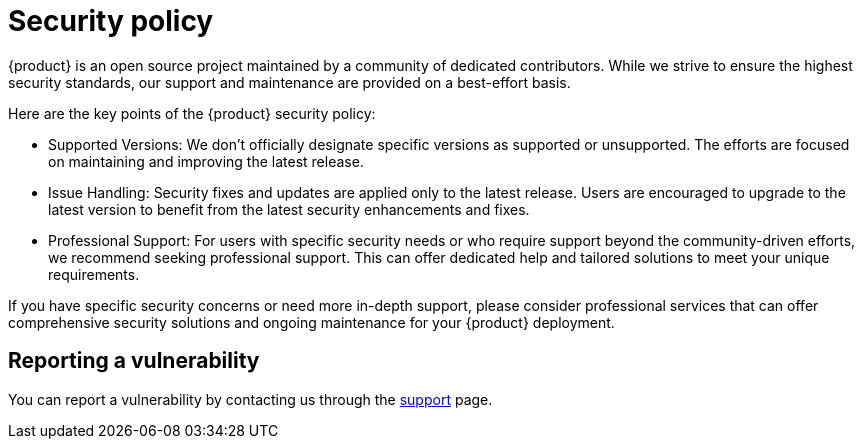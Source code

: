 = Security policy

{product} is an open source project maintained by a community of dedicated contributors.
While we strive to ensure the highest security standards, our support and maintenance are provided on a best-effort basis.

Here are the key points of the {product} security policy:

* Supported Versions: We don't officially designate specific versions as supported or unsupported.
The efforts are focused on maintaining and improving the latest release.
* Issue Handling: Security fixes and updates are applied only to the latest release.
Users are encouraged to upgrade to the latest version to benefit from the latest security enhancements and fixes.
* Professional Support: For users with specific security needs or who require support beyond the community-driven efforts, we recommend seeking professional support.
This can offer dedicated help and tailored solutions to meet your unique requirements.

If you have specific security concerns or need more in-depth support, please consider professional services that can offer comprehensive security solutions and ongoing maintenance for your {product} deployment.

== Reporting a vulnerability

You can report a vulnerability by contacting us through the xref:user-manual:support.adoc[support] page.